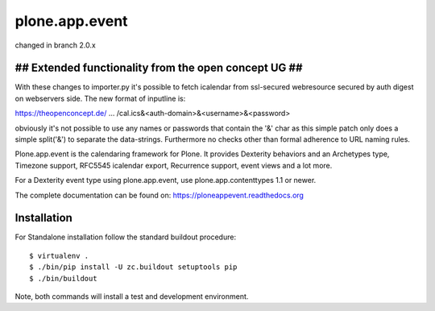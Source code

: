 plone.app.event
===============

changed in branch 2.0.x



## Extended functionality from the open concept UG ##
-----------------------------------------------------

With these changes to importer.py it's possible to fetch icalendar from ssl-secured webresource secured by auth digest on webservers side. The new format of inputline is:


https://theopenconcept.de/ ... /cal.ics&<auth-domain>&<username>&<password>


obviously it's not possible to use any names or passwords that contain the '&' char as this simple patch only does a simple split('&') to separate the data-strings. Furthermore no checks other than formal adherence to URL naming rules.









Plone.app.event is the calendaring framework for Plone. It provides Dexterity behaviors and an Archetypes type, Timezone support, RFC5545 icalendar export, Recurrence support, event views and a lot more.

For a Dexterity event type using plone.app.event, use plone.app.contenttypes 1.1 or newer.

The complete documentation can be found on: https://ploneappevent.readthedocs.org


Installation
------------

For Standalone installation follow the standard buildout procedure::

    $ virtualenv .
    $ ./bin/pip install -U zc.buildout setuptools pip
    $ ./bin/buildout

Note, both commands will install a test and development environment.
